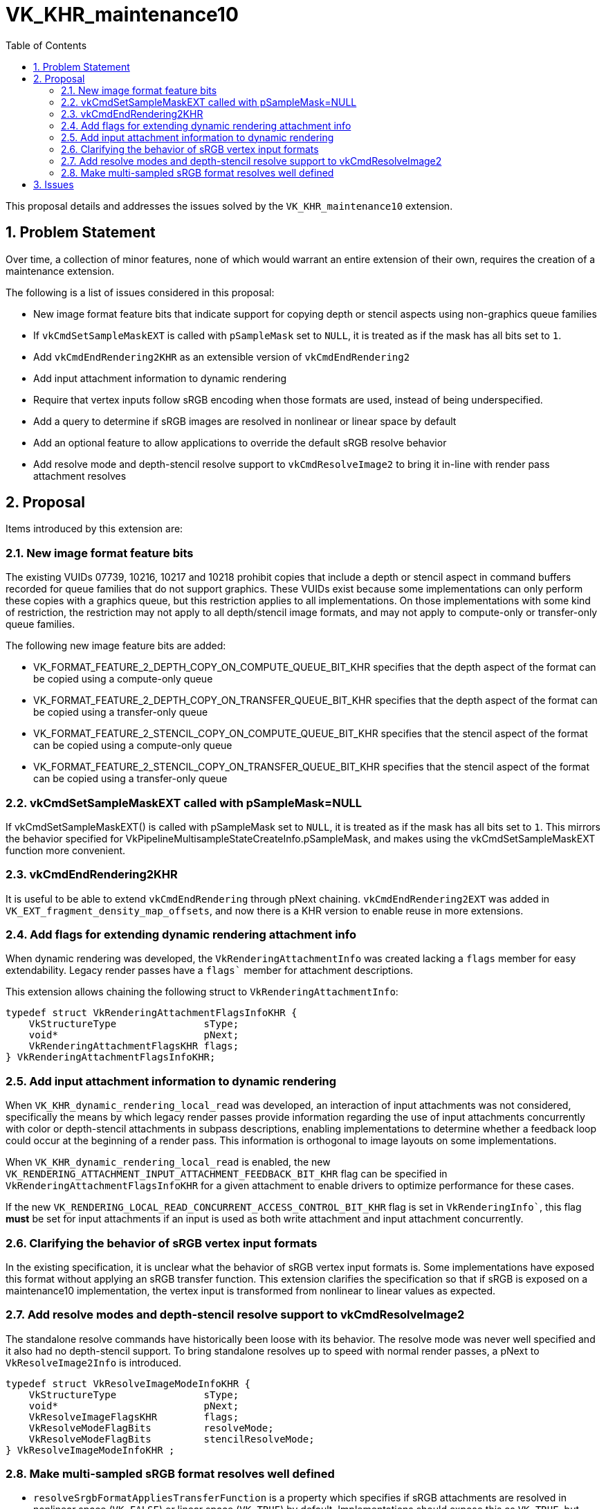 // Copyright 2025 The Khronos Group Inc.
// SPDX-License-Identifier: CC-BY-4.0

= VK_KHR_maintenance10
:toc: left
:docs: https://docs.vulkan.org/spec/latest/
:extensions: {docs}appendices/extensions.html#
:sectnums:

This proposal details and addresses the issues solved by the
`VK_KHR_maintenance10` extension.

== Problem Statement

Over time, a collection of minor features, none of which would warrant an
entire extension of their own, requires the creation of a maintenance
extension.

The following is a list of issues considered in this proposal:

  * New image format feature bits that indicate support for copying
    depth or stencil aspects using non-graphics queue families
  * If `vkCmdSetSampleMaskEXT` is called with `pSampleMask`
    set to `NULL`, it is treated as if the mask has all bits set
    to `1`.
  * Add `vkCmdEndRendering2KHR` as an extensible version of `vkCmdEndRendering2`
  * Add input attachment information to dynamic rendering
  * Require that vertex inputs follow sRGB encoding
    when those formats are used, instead of being underspecified.
  * Add a query to determine if sRGB images are resolved in nonlinear or linear space by default
  * Add an optional feature to allow applications to override the default sRGB resolve behavior
  * Add resolve mode and depth-stencil resolve support to `vkCmdResolveImage2` to bring it in-line
    with render pass attachment resolves

== Proposal

Items introduced by this extension are:

=== New image format feature bits

The existing VUIDs 07739, 10216, 10217 and 10218 prohibit copies that include
a depth or stencil aspect in command buffers recorded for queue families that
do not support graphics.
These VUIDs exist because some implementations can only perform these copies
with a graphics queue, but this restriction applies to all implementations.
On those implementations with some kind of restriction, the restriction may
not apply to all depth/stencil image formats, and may not apply to
compute-only or transfer-only queue families.

The following new image feature bits are added:

* VK_FORMAT_FEATURE_2_DEPTH_COPY_ON_COMPUTE_QUEUE_BIT_KHR specifies
  that the depth aspect of the format can be copied using a compute-only queue
* VK_FORMAT_FEATURE_2_DEPTH_COPY_ON_TRANSFER_QUEUE_BIT_KHR specifies
  that the depth aspect of the format can be copied using a transfer-only queue
* VK_FORMAT_FEATURE_2_STENCIL_COPY_ON_COMPUTE_QUEUE_BIT_KHR specifies
  that the stencil aspect of the format can be copied using a compute-only queue
* VK_FORMAT_FEATURE_2_STENCIL_COPY_ON_TRANSFER_QUEUE_BIT_KHR specifies
  that the stencil aspect of the format can be copied using a transfer-only queue

=== vkCmdSetSampleMaskEXT called with pSampleMask=NULL

If vkCmdSetSampleMaskEXT() is called with pSampleMask set to `NULL`, it is treated as if the mask has all bits set to `1`.
This mirrors the behavior specified for VkPipelineMultisampleStateCreateInfo.pSampleMask, and makes using the
vkCmdSetSampleMaskEXT function more convenient.

=== vkCmdEndRendering2KHR

It is useful to be able to extend `vkCmdEndRendering` through pNext chaining. `vkCmdEndRendering2EXT`
was added in `VK_EXT_fragment_density_map_offsets`, and now there is a KHR version
to enable reuse in more extensions.

=== Add flags for extending dynamic rendering attachment info

When dynamic rendering was developed, the `VkRenderingAttachmentInfo` was created lacking a `flags` member for
easy extendability. Legacy render passes have a `flags`` member for attachment descriptions. 

This extension allows chaining the following struct to `VkRenderingAttachmentInfo`:

[source,c]
----
typedef struct VkRenderingAttachmentFlagsInfoKHR {
    VkStructureType               sType;
    void*                         pNext;
    VkRenderingAttachmentFlagsKHR flags;
} VkRenderingAttachmentFlagsInfoKHR;
----

=== Add input attachment information to dynamic rendering

When `VK_KHR_dynamic_rendering_local_read` was developed, an interaction of input attachments was not considered,
specifically the means by which legacy render passes provide information regarding the use of input attachments
concurrently with color or depth-stencil attachments in subpass descriptions,
enabling implementations to determine whether a feedback loop could occur at the beginning of a render pass.
This information is orthogonal to image layouts on some implementations.

When `VK_KHR_dynamic_rendering_local_read` is enabled, the new `VK_RENDERING_ATTACHMENT_INPUT_ATTACHMENT_FEEDBACK_BIT_KHR` flag
can be specified in `VkRenderingAttachmentFlagsInfoKHR` for a given attachment to enable drivers to optimize
performance for these cases.

If the new `VK_RENDERING_LOCAL_READ_CONCURRENT_ACCESS_CONTROL_BIT_KHR` flag is set in `VkRenderingInfo``,
this flag **must** be set for input attachments if an input is used as both write attachment and input attachment concurrently.

=== Clarifying the behavior of sRGB vertex input formats

In the existing specification, it is unclear what the behavior of sRGB vertex input formats is.
Some implementations have exposed this format without applying an sRGB transfer function.
This extension clarifies the specification so that if sRGB is exposed on a maintenance10 implementation,
the vertex input is transformed from nonlinear to linear values as expected.

=== Add resolve modes and depth-stencil resolve support to vkCmdResolveImage2

The standalone resolve commands have historically been loose with its behavior.
The resolve mode was never well specified and it also had no depth-stencil support.
To bring standalone resolves up to speed with normal render passes, a pNext to `VkResolveImage2Info` is introduced.

[source,c]
----
typedef struct VkResolveImageModeInfoKHR {
    VkStructureType               sType;
    void*                         pNext;
    VkResolveImageFlagsKHR        flags;
    VkResolveModeFlagBits         resolveMode;
    VkResolveModeFlagBits         stencilResolveMode;
} VkResolveImageModeInfoKHR ;
----

=== Make multi-sampled sRGB format resolves well defined

  * `resolveSrgbFormatAppliesTransferFunction` is a property which specifies if sRGB attachments are resolved in
    nonlinear space (`VK_FALSE`) or linear space (`VK_TRUE`) by default. Implementations should expose this as `VK_TRUE`, but
    Vulkan has historically (inherited from OpenGL) allowed sRGB to be resolved in nonlinear space for performance reasons.
  * `resolveSrgbFormatSupportsTransferFunctionControl` is a property specifying if the default behavior in
    `resolveSrgbFormatAppliesTransferFunction` can be overridden to either force transfer function or skip it.
    Overriding the default behavior to require resolve in linear space is expected to come at a potential performance cost,
    but should never be worse than working around the implementation through other means
    (such as manually resolving in shaders or resolving in a separate pass using mutable image formats).
    Disabling the transfer function is sometimes useful as a way to reduce perceptual aliasing
    at the cost of inaccurate color blending. This feature is optional in maintenance10.

Overriding the transfer function is implemented as flags passed to `VkAttachmentReference` (and 2 variant) and `VkRenderingAttachmentFlagsInfoKHR`:

  * `VK_ATTACHMENT_DESCRIPTION_RESOLVE_SKIP_TRANSFER_FUNCTION_BIT_KHR`
  * `VK_ATTACHMENT_DESCRIPTION_RESOLVE_ENABLE_TRANSFER_FUNCTION_BIT_KHR`
  * `VK_RENDERING_ATTACHMENT_RESOLVE_SKIP_TRANSFER_FUNCTION_BIT_KHR`
  * `VK_RENDERING_ATTACHMENT_RESOLVE_ENABLE_TRANSFER_FUNCTION_BIT_KHR`

For standalone resolves, similar control is added:

  * `VK_RESOLVE_IMAGE_SKIP_TRANSFER_FUNCTION_BIT_KHR`
  * `VK_RESOLVE_IMAGE_ENABLE_TRANSFER_FUNCTION_BIT_KHR`

Adding a separate pNext to control this behavior in different functions was considered,
but the ergonomics of having two separate pNext structures is not desirable.

== Issues

None.
